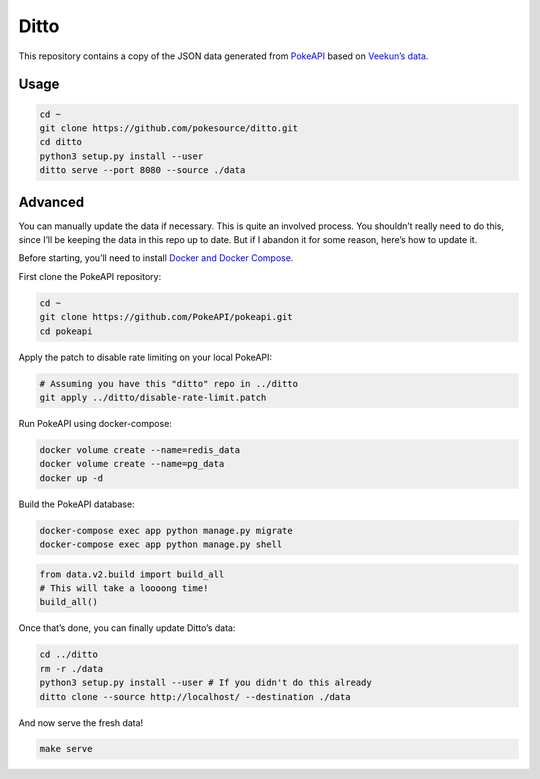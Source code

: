 Ditto
=====

This repository contains a copy of the JSON data generated from
`PokeAPI`_ based on `Veekun’s data`_.

Usage
-----

.. code:: bash

    cd ~
    git clone https://github.com/pokesource/ditto.git
    cd ditto
    python3 setup.py install --user
    ditto serve --port 8080 --source ./data

Advanced
--------

You can manually update the data if necessary. This is quite an involved
process. You shouldn’t really need to do this, since I’ll be keeping the
data in this repo up to date. But if I abandon it for some reason,
here’s how to update it.

Before starting, you’ll need to install `Docker and Docker Compose`_.

First clone the PokeAPI repository:

.. code:: bash

    cd ~
    git clone https://github.com/PokeAPI/pokeapi.git
    cd pokeapi

Apply the patch to disable rate limiting on your local PokeAPI:

.. code:: bash

    # Assuming you have this "ditto" repo in ../ditto
    git apply ../ditto/disable-rate-limit.patch

Run PokeAPI using docker-compose:

.. code:: bash

    docker volume create --name=redis_data
    docker volume create --name=pg_data
    docker up -d

Build the PokeAPI database:

.. code:: bash

    docker-compose exec app python manage.py migrate
    docker-compose exec app python manage.py shell

.. code:: python

    from data.v2.build import build_all
    # This will take a loooong time!
    build_all()

Once that’s done, you can finally update Ditto’s data:

.. code:: bash

    cd ../ditto
    rm -r ./data
    python3 setup.py install --user # If you didn't do this already
    ditto clone --source http://localhost/ --destination ./data

And now serve the fresh data!

.. code:: bash

    make serve

.. _PokeAPI: https://github.com/PokeAPI/pokeapi
.. _Veekun’s data: https://github.com/veekun/pokedex
.. _Docker and Docker Compose: https://docs.docker.com/compose/install/